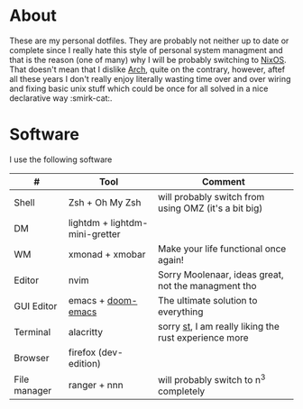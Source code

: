 #+NAME: dotfiles
#+AUTHOR: tsandrini

* About
These are my personal dotfiles. They are probably not neither up to date or
complete since I really hate this style of personal system managment and that
is the reason (one of many) why I will be probably switching to [[https://nixos.org/][NixOS]]. That
doesn't mean that I dislike [[https://archlinux.org/][Arch]], quite on the contrary, however, aftef all
these years I don't really enjoy literally wasting time over and over
wiring and fixing basic unix stuff which could be once for all solved in a nice
declarative way :smirk-cat:.
* Software
I use the following software
|--------------+--------------------------------+-------------------------------------------------------|
| #            | Tool                           | Comment                                               |
|--------------+--------------------------------+-------------------------------------------------------|
| Shell        | Zsh + Oh My Zsh                | will probably switch from using OMZ (it's a bit big)  |
| DM           | lightdm + lightdm-mini-gretter |                                                       |
| WM           | xmonad + xmobar                | Make your life functional once again!                 |
| Editor       | nvim                           | Sorry Moolenaar, ideas great, not the managment tho   |
| GUI Editor   | emacs + [[https://github.com/hlissner/doom-emacs][doom-emacs]]             | The ultimate solution to everything                   |
| Terminal     | alacritty                      | sorry [[https://st.suckless.org/][st]], I am really liking the rust experience more |
| Browser      | firefox (dev-edition)          |                                                       |
| File manager | ranger + nnn                   | will probably switch to n^3 completely                |
|--------------+--------------------------------+-------------------------------------------------------|
